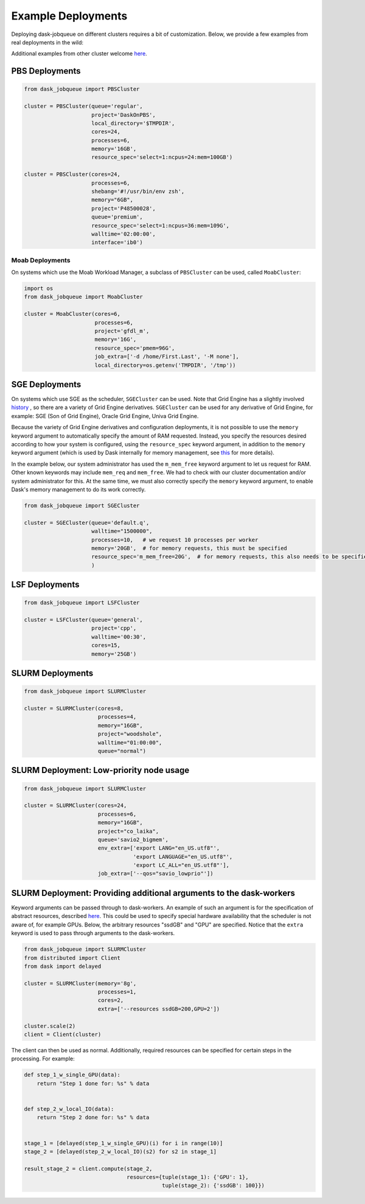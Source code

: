 Example Deployments
===================

Deploying dask-jobqueue on different clusters requires a bit of customization.
Below, we provide a few examples from real deployments in the wild:

Additional examples from other cluster welcome `here <https://github.com/dask/dask-jobqueue/issues/40>`__.

PBS Deployments
---------------

.. code-block:: python

   from dask_jobqueue import PBSCluster

   cluster = PBSCluster(queue='regular',
                        project='DaskOnPBS',
                        local_directory='$TMPDIR',
                        cores=24,
                        processes=6,
                        memory='16GB',
                        resource_spec='select=1:ncpus=24:mem=100GB')

   cluster = PBSCluster(cores=24,
                        processes=6,
                        shebang='#!/usr/bin/env zsh',
                        memory="6GB",
                        project='P48500028',
                        queue='premium',
                        resource_spec='select=1:ncpus=36:mem=109G',
                        walltime='02:00:00',
                        interface='ib0')

Moab Deployments
~~~~~~~~~~~~~~~~

On systems which use the Moab Workload Manager, a subclass of ``PBSCluster``
can be used, called ``MoabCluster``:

.. code-block:: python

   import os
   from dask_jobqueue import MoabCluster

   cluster = MoabCluster(cores=6,
                         processes=6,
                         project='gfdl_m',
                         memory='16G',
                         resource_spec='pmem=96G',
                         job_extra=['-d /home/First.Last', '-M none'],
                         local_directory=os.getenv('TMPDIR', '/tmp'))

SGE Deployments
---------------

On systems which use SGE as the scheduler, ``SGECluster`` can be used. Note
that Grid Engine has a slightly involved `history
<https://en.wikipedia.org/wiki/Univa_Grid_Engine#History>`_ , so there are a
variety of Grid Engine derivatives. ``SGECluster`` can be used for any
derivative of Grid Engine, for example: SGE (Son of Grid Engine), Oracle Grid Engine,
Univa Grid Engine.

Because the variety of Grid Engine derivatives and configuration deployments,
it is not possible to use the ``memory`` keyword argument to automatically
specify the amount of RAM requested. Instead, you specify the resources desired
according to how your system is configured, using the ``resource_spec`` keyword
argument, in addition to the ``memory`` keyword argument (which is used by Dask
internally for memory management, see `this
<http://distributed.dask.org/en/latest/worker.html#memory-management>`_ for
more details).

In the example below, our system administrator has used the ``m_mem_free``
keyword argument to let us request for RAM. Other known keywords may include
``mem_req`` and ``mem_free``. We had to check with our cluster documentation
and/or system administrator for this. At the same time, we must also correctly
specify the ``memory`` keyword argument, to enable Dask's memory management to
do its work correctly.

.. code-block:: python

    from dask_jobqueue import SGECluster

    cluster = SGECluster(queue='default.q',
                         walltime="1500000",
                         processes=10,   # we request 10 processes per worker
                         memory='20GB',  # for memory requests, this must be specified
                         resource_spec='m_mem_free=20G',  # for memory requests, this also needs to be specified
                         )

LSF Deployments
---------------

.. code-block:: python

    from dask_jobqueue import LSFCluster

    cluster = LSFCluster(queue='general',
                         project='cpp',
                         walltime='00:30',
                         cores=15,
                         memory='25GB')

SLURM Deployments
-----------------

.. code-block:: python

   from dask_jobqueue import SLURMCluster

   cluster = SLURMCluster(cores=8,
                          processes=4,
                          memory="16GB",
                          project="woodshole",
                          walltime="01:00:00",
                          queue="normal")



SLURM Deployment: Low-priority node usage
-----------------------------------------

.. code-block:: python


    from dask_jobqueue import SLURMCluster

    cluster = SLURMCluster(cores=24,
                           processes=6,
                           memory="16GB",
                           project="co_laika",
                           queue='savio2_bigmem',
                           env_extra=['export LANG="en_US.utf8"',
                                      'export LANGUAGE="en_US.utf8"',
                                      'export LC_ALL="en_US.utf8"'],
                           job_extra=['--qos="savio_lowprio"'])



SLURM Deployment: Providing additional arguments to the dask-workers
--------------------------------------------------------------------

Keyword arguments can be passed through to dask-workers. An example of such an
argument is for the specification of abstract resources, described `here
<http://distributed.dask.org/en/latest/resources.html>`__. This could be used
to specify special hardware availability that the scheduler is not aware of,
for example GPUs. Below, the arbitrary resources "ssdGB" and "GPU" are
specified. Notice that the ``extra`` keyword is used to pass through arguments
to the dask-workers.

.. code-block:: python

    from dask_jobqueue import SLURMCluster
    from distributed import Client
    from dask import delayed

    cluster = SLURMCluster(memory='8g',
                           processes=1,
                           cores=2,
                           extra=['--resources ssdGB=200,GPU=2'])

    cluster.scale(2)
    client = Client(cluster)

The client can then be used as normal. Additionally, required resources can be
specified for certain steps in the processing. For example:

.. code-block:: python

    def step_1_w_single_GPU(data):
        return "Step 1 done for: %s" % data


    def step_2_w_local_IO(data):
        return "Step 2 done for: %s" % data


    stage_1 = [delayed(step_1_w_single_GPU)(i) for i in range(10)]
    stage_2 = [delayed(step_2_w_local_IO)(s2) for s2 in stage_1]

    result_stage_2 = client.compute(stage_2,
                                    resources={tuple(stage_1): {'GPU': 1},
                                               tuple(stage_2): {'ssdGB': 100}})

